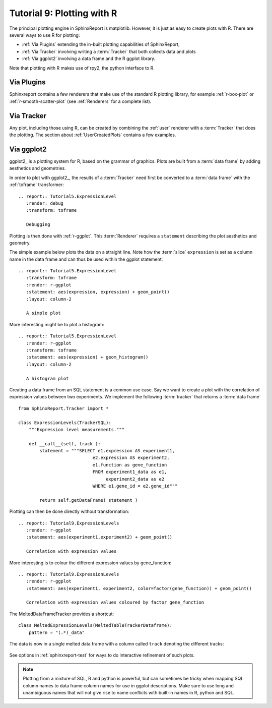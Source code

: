 .. _Tutorial9:

==================================
Tutorial 9: Plotting with R
==================================

The principal plotting engine in SphinxReport is matplotlib. However,
it is just as easy to create plots with R. There are several ways
to use R for plotting: 

* :ref:`Via Plugins` extending the in-built plotting capabilities of SphinxReport,
* :ref:`Via Tracker` involving writing a :term:`Tracker` that both
  collects data and plots
* :ref:`Via ggplot2` involving a data frame and the R ggplot library.
   
Note that plotting with R makes use of rpy2, the python interface to R.

.. _Via Plugins:

Via Plugins
===========

Sphinxreport contains a few renderers that make use of the standard R plotting
library, for example :ref:`r-box-plot` or
:ref:`r-smooth-scatter-plot` (see :ref:`Renderers` for a complete list).

.. _Via Tracker:

Via Tracker
===========

Any plot, including those using R, can be created by combining the
:ref:`user` renderer with a :term:`Tracker` that does the plotting.
The section about :ref:`UserCreatedPlots` contains a few examples.

.. _Via ggplot2:

Via ggplot2
===========

ggplot2_ is a plotting system for R, based on the grammar of
graphics. Plots are built from a :term:`data frame` by adding aesthetics
and geometries.

In order to plot with ggplot2_, the results of a :term:`Tracker`
need first be converted to a :term:`data frame` with the 
:ref:`toframe` transformer::

    .. report:: Tutorial5.ExpressionLevel
       :render: debug
       :transform: toframe
       
       Debugging

.. report:: Tutorial5.ExpressionLevel
   :render: debug
   :transform: toframe

   Debugging   
   
Plotting is then done with :ref:`r-ggplot`. This :term:`Renderer` 
requires a ``statement`` describing the plot aesthetics and geometry. 

The simple example below plots the data on a straight line. Note
how the :term:`slice` ``expression`` is set as a column name in
the data frame and can thus be used within the ggplot statement::

    .. report:: Tutorial5.ExpressionLevel
       :transform: toframe
       :render: r-ggplot
       :statement: aes(expression, expression) + geom_point()
       :layout: column-2

       A simple plot

.. report:: Tutorial5.ExpressionLevel
   :transform: toframe
   :render: r-ggplot
   :statement: aes(expression, expression) + geom_point()
   :layout: column-2

   A simple plot

More interesting might be to plot a histogram::

    .. report:: Tutorial5.ExpressionLevel
       :render: r-ggplot
       :transform: toframe
       :statement: aes(expression) + geom_histogram()
       :layout: column-2

       A histogram plot

.. report:: Tutorial5.ExpressionLevel
   :render: r-ggplot
   :transform: toframe
   :statement: aes(expression) + geom_histogram()
   :layout: column-2

   A histogram plot

Creating a data frame from an SQL statement is a common use case. Say
we want to create a plot with the correlation of expression values
between two experiments. We implement the following :term:`tracker`
that returns a :term:`data frame` ::

    from SphinxReport.Tracker import *

    class ExpressionLevels(TrackerSQL):
	"""Expression level measurements."""

	def __call__(self, track ):
	    statement = """SELECT e1.expression AS experiment1, 
				e2.expression AS experiment2,
				e1.function as gene_function
				FROM experiment1_data as e1, 
				     experiment2_data as e2
				WHERE e1.gene_id = e2.gene_id"""

	    return self.getDataFrame( statement )

Plotting can then be done directly without transformation::

    .. report:: Tutorial9.ExpressionLevels
       :render: r-ggplot
       :statement: aes(experiment1,experiment2) + geom_point()

       Correlation with expression values

.. report:: Tutorial9.ExpressionLevels
   :render: r-ggplot
   :statement: aes(experiment1,experiment2) + geom_point()

   Correlation with expression values
   	       
More interesting is to colour the different expression values by gene_function::

    .. report:: Tutorial9.ExpressionLevels
       :render: r-ggplot
       :statement: aes(experiment1, experiment2, color=factor(gene_function)) + geom_point()

       Correlation with expression values coloured by factor gene_function

.. report:: Tutorial9.ExpressionLevels
   :render: r-ggplot
   :statement: aes(experiment1, experiment2, color=factor(gene_function)) + geom_point()

   Correlation with expression values coloured by factor gene_function

The MeltedDataFrameTracker provides a shortcut::

    class MeltedExpressionLevels(MeltedTableTrackerDataframe):
        pattern = "(.*)_data"

The data is now in a single melted data frame with a column called
``track`` denoting the different tracks:

    .. report:: Tutorial9.MeltedExpressionLevels
       :render: r-ggplot
       :statement: aes(expression, color=factor(track)) + geom_density()

       Plot of gene expression densities

.. report:: Tutorial9.MeltedExpressionLevels
    :render: r-ggplot
    :statement: aes(expression, color=factor(track)) + geom_density()

    Plot of gene expression densities


See options in :ref:`sphinxreport-test` for ways to do interactive 
refinement of such plots.

.. note:: 
   Plotting from a mixture of SQL, R and python is powerful,
   but can sometimes be tricky when mapping SQL column names
   to data frame column names for use in ggplot descriptions. 
   Make sure to use long and unambiguous names that will not 
   give rise to name conflicts with built-in names in R,
   python and SQL.


